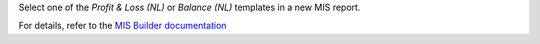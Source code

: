 Select one of the `Profit & Loss (NL)` or `Balance (NL)` templates in a new MIS report.

For details, refer to the `MIS Builder documentation <https://github.com/OCA/mis-builder/tree/12.0/mis_builder#usage>`_
